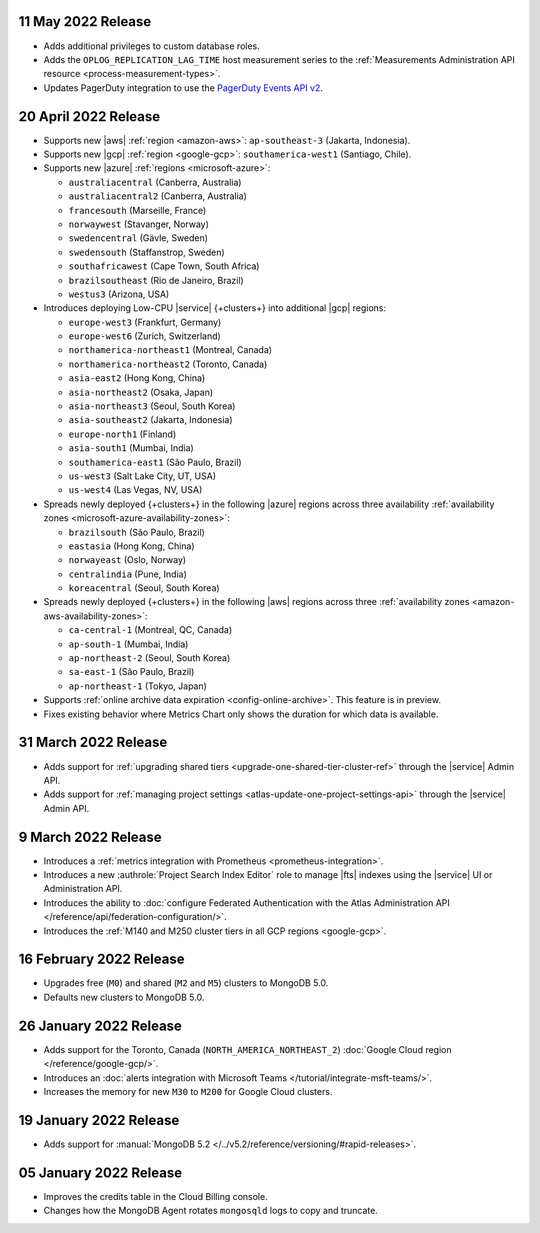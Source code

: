 .. _atlas_20220511:

11 May 2022 Release
~~~~~~~~~~~~~~~~~~~~~

- Adds additional privileges to custom database roles.
- Adds the ``OPLOG_REPLICATION_LAG_TIME`` host measurement series to
  the :ref:`Measurements Administration API resource <process-measurement-types>`.
- Updates PagerDuty integration to use the
  `PagerDuty Events API v2 <https://developer.pagerduty.com/docs/ZG9jOjExMDI5NTgw-events-api-v2-overview>`__.

.. _atlas_20220420:

20 April 2022 Release
~~~~~~~~~~~~~~~~~~~~~

- Supports new |aws| :ref:`region <amazon-aws>`: ``ap-southeast-3`` 
  (Jakarta, Indonesia).
- Supports new |gcp| :ref:`region <google-gcp>`: ``southamerica-west1`` 
  (Santiago, Chile).
- Supports new |azure| :ref:`regions <microsoft-azure>`:
 
  - ``australiacentral`` (Canberra, Australia)
  - ``australiacentral2`` (Canberra, Australia)
  - ``francesouth`` (Marseille, France)
  - ``norwaywest`` (Stavanger, Norway)
  - ``swedencentral`` (Gävle, Sweden)
  - ``swedensouth`` (Staffanstrop, Sweden)
  - ``southafricawest`` (Cape Town, South Africa)
  - ``brazilsoutheast`` (Rio de Janeiro, Brazil)
  - ``westus3`` (Arizona, USA)
   
- Introduces deploying Low-CPU |service| {+clusters+} into additional
  |gcp| regions:
 
  - ``europe-west3`` (Frankfurt, Germany)
  - ``europe-west6`` (Zurich, Switzerland)
  - ``northamerica-northeast1`` (Montreal, Canada)
  - ``northamerica-northeast2`` (Toronto, Canada)
  - ``asia-east2`` (Hong Kong, China)
  - ``asia-northeast2`` (Osaka, Japan)
  - ``asia-northeast3`` (Seoul, South Korea)
  - ``asia-southeast2`` (Jakarta, Indonesia)
  - ``europe-north1`` (Finland)
  - ``asia-south1`` (Mumbai, India)
  - ``southamerica-east1`` (São Paulo, Brazil)
  - ``us-west3`` (Salt Lake City, UT, USA)
  - ``us-west4`` (Las Vegas, NV, USA)
   
- Spreads newly deployed {+clusters+} in the following |azure| regions 
  across three availability :ref:`availability zones 
  <microsoft-azure-availability-zones>`:
 
  - ``brazilsouth`` (São Paulo, Brazil)
  - ``eastasia`` (Hong Kong, China)
  - ``norwayeast`` (Oslo, Norway)
  - ``centralindia`` (Pune, India)
  - ``koreacentral`` (Seoul, South Korea)
   
- Spreads newly deployed {+clusters+} in the following |aws| regions 
  across three :ref:`availability zones 
  <amazon-aws-availability-zones>`:

  - ``ca-central-1`` (Montreal, QC, Canada)
  - ``ap-south-1`` (Mumbai, India)
  - ``ap-northeast-2`` (Seoul, South Korea)
  - ``sa-east-1`` (São Paulo, Brazil)
  - ``ap-northeast-1`` (Tokyo, Japan)

- Supports :ref:`online archive data expiration 
  <config-online-archive>`. This feature is in preview.

- Fixes existing behavior where Metrics Chart only shows the duration
  for which data is available.

.. _atlas_20220331:

31 March 2022 Release
~~~~~~~~~~~~~~~~~~~~~

- Adds support for :ref:`upgrading shared tiers 
  <upgrade-one-shared-tier-cluster-ref>` through the |service| Admin 
  API.
- Adds support for :ref:`managing project settings 
  <atlas-update-one-project-settings-api>` through the |service| Admin 
  API.

.. _atlas_20220309:

9 March 2022 Release
~~~~~~~~~~~~~~~~~~~~

- Introduces a :ref:`metrics integration with Prometheus <prometheus-integration>`.
- Introduces a new :authrole:`Project Search Index Editor` role to manage |fts| indexes using the |service| UI or Administration API.
- Introduces the ability to :doc:`configure Federated Authentication with the Atlas Administration API </reference/api/federation-configuration/>`.
- Introduces the :ref:`M140 and M250 cluster tiers in all GCP regions <google-gcp>`. 

.. _atlas_20220216:

16 February 2022 Release
~~~~~~~~~~~~~~~~~~~~~~~~

- Upgrades free (``M0``) and shared (``M2`` and ``M5``) clusters to 
  MongoDB 5.0.
- Defaults new clusters to MongoDB 5.0.

.. _atlas_20220126:

26 January 2022 Release
~~~~~~~~~~~~~~~~~~~~~~~

- Adds support for the Toronto, Canada (``NORTH_AMERICA_NORTHEAST_2``)
  :doc:`Google Cloud region </reference/google-gcp/>`.
- Introduces an 
  :doc:`alerts integration with Microsoft Teams 
  </tutorial/integrate-msft-teams/>`.
- Increases the memory for new ``M30`` to ``M200`` for Google Cloud 
  clusters.

.. _atlas_20220119:

19 January 2022 Release
~~~~~~~~~~~~~~~~~~~~~~~

- Adds support for :manual:`MongoDB 5.2 </../v5.2/reference/versioning/#rapid-releases>`.

.. _atlas_20220105:

05 January 2022 Release
~~~~~~~~~~~~~~~~~~~~~~~

- Improves the credits table in the Cloud Billing console.
- Changes how the MongoDB Agent rotates ``mongosqld`` logs to copy and
  truncate.
